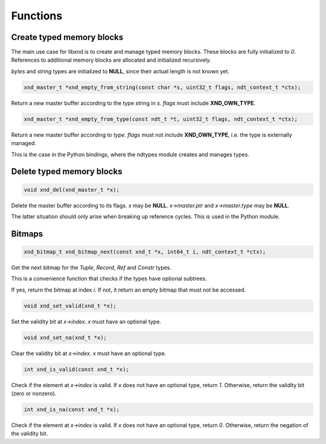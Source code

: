 .. meta::
   :robots: index,follow
   :description: libndtypes documentation

.. sectionauthor:: Stefan Krah <skrah at bytereef.org>


Functions
=========

Create typed memory blocks
--------------------------

The main use case for libxnd is to create and manage typed memory blocks.
These blocks are fully initialized to *0*.  References to additional memory
blocks are allocated and initialized recursively.

*bytes* and *string* types are initialized to **NULL**, since their
actual length is not known yet.


.. topic:: xnd_empty_from_string

.. code-block:: c

   xnd_master_t *xnd_empty_from_string(const char *s, uint32_t flags, ndt_context_t *ctx);

Return a new master buffer according to the type string in *s*.  *flags*
must include **XND_OWN_TYPE**.


.. topic:: xnd_empty_from_type

.. code-block:: c

   xnd_master_t *xnd_empty_from_type(const ndt_t *t, uint32_t flags, ndt_context_t *ctx);


Return a new master buffer according to *type*.  *flags* must not include
**XND_OWN_TYPE**, i.e. the type is externally managed.

This is the case in the Python bindings, where the ndtypes module creates
and manages types.


Delete typed memory blocks
--------------------------

.. topic:: xnd_del

.. code-block:: c

   void xnd_del(xnd_master_t *x);

Delete the master buffer according to its flags. *x* may be **NULL**.
*x->master.ptr* and *x->master.type* may be **NULL**.

The latter situation should only arise when breaking up reference cycles.
This is used in the Python module.


Bitmaps
-------

.. topic:: xnd_bitmap_next

.. code-block:: c

   xnd_bitmap_t xnd_bitmap_next(const xnd_t *x, int64_t i, ndt_context_t *ctx);

Get the next bitmap for the *Tuple*, *Record*, *Ref* and *Constr* types.

This is a convenience function that checks if the types have optional
subtrees.

If yes, return the bitmap at index *i*.  If not, it return an empty bitmap
that must not be accessed.


.. topic:: xnd_set_valid

.. code-block:: c

   void xnd_set_valid(xnd_t *x);

Set the validity bit at *x->index*.  *x* must have an optional type.


.. topic:: xnd_set_na

.. code-block:: c

   void xnd_set_na(xnd_t *x);

Clear the validity bit at *x->index*.  *x* must have an optional type.



.. topic:: xnd_is_valid

.. code-block:: c

   int xnd_is_valid(const xnd_t *x);

Check if the element at *x->index* is valid.  If *x* does not have an optional
type, return *1*.  Otherwise, return the validity bit (zero or nonzero).


.. topic:: xnd_is_na

.. code-block:: c

   int xnd_is_na(const xnd_t *x);

Check if the element at *x->index* is valid.  If *x* does not have an optional
type, return *0*.  Otherwise, return the negation of the validity bit.
